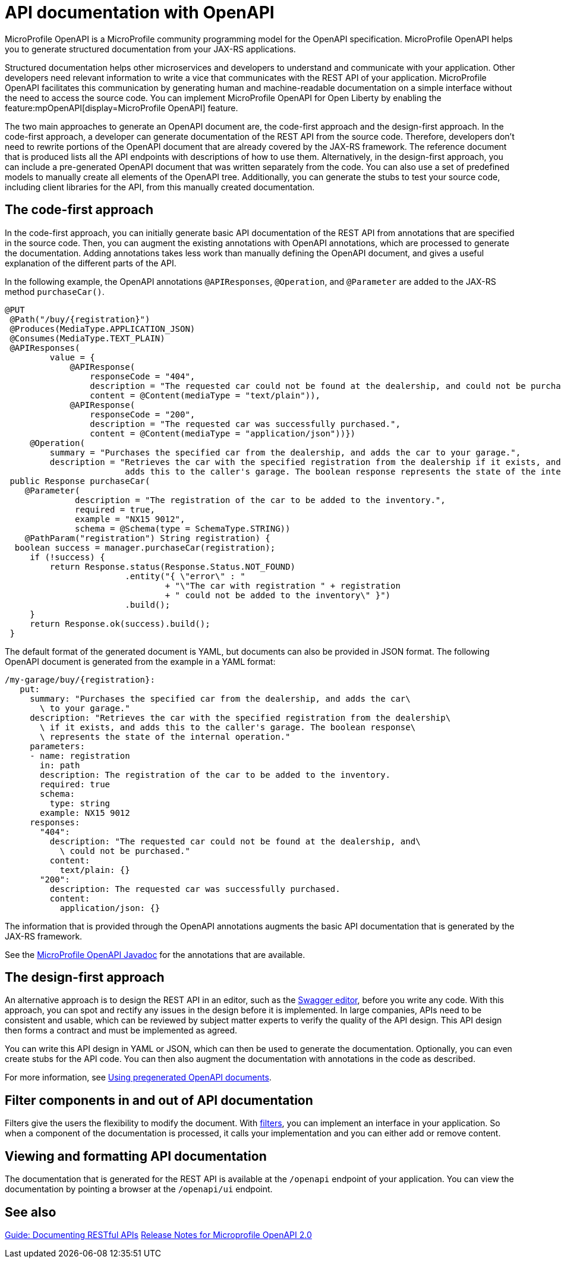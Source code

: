// Copyright (c) 2019 IBM Corporation and others.
// Licensed under Creative Commons Attribution-NoDerivatives
// 4.0 International (CC BY-ND 4.0)
//   https://creativecommons.org/licenses/by-nd/4.0/
//
// Contributors:
//     IBM Corporation
//
:page-description: OpenAPI is a standardized mechanism for developers to describe REST APIs  for generating structured documentation in a microservice.
:seo-description: OpenAPI is a standardized mechanism for developers to describe REST APIs  for generating structured documentation in a microservice.
:page-layout: general-reference
:page-type: general
= API documentation with OpenAPI

MicroProfile OpenAPI is a MicroProfile community programming model for the OpenAPI specification.
MicroProfile OpenAPI helps you to generate structured documentation from your JAX-RS applications.

Structured documentation helps other microservices and developers to understand and communicate with your application.
Other developers need relevant information to write a vice that communicates with the REST API of your application.
MicroProfile OpenAPI facilitates this communication by generating human and machine-readable documentation on a simple interface without the need to access the source code.
You can implement MicroProfile OpenAPI for Open Liberty by enabling the feature:mpOpenAPI[display=MicroProfile OpenAPI] feature.

The two main approaches to generate an OpenAPI document are, the code-first approach and the design-first approach.
In the code-first approach, a developer can generate documentation of the REST API from the source code.
Therefore, developers don’t need to rewrite portions of the OpenAPI document that are already covered by the JAX-RS framework.
The reference document that is produced lists all the API endpoints with descriptions of how to use them.
Alternatively, in the design-first approach, you can include a pre-generated OpenAPI document that was written separately from the code.
You can also use a set of predefined models to manually create all elements of the OpenAPI tree.
Additionally, you can generate the stubs to test your source code, including client libraries for the API, from this manually created documentation.

== The code-first approach

In the code-first approach, you can initially generate basic API documentation of the REST API from annotations that are specified in the source code.
Then, you can augment the existing annotations with OpenAPI annotations, which are processed to generate the documentation.
Adding annotations takes less work than manually defining the OpenAPI document, and gives a useful explanation of the different parts of the API.

In the following example, the OpenAPI annotations `@APIResponses`, `@Operation`, and `@Parameter` are added to the JAX-RS method `purchaseCar()`.

[source,java]
----

@PUT
 @Path("/buy/{registration}")
 @Produces(MediaType.APPLICATION_JSON)
 @Consumes(MediaType.TEXT_PLAIN)
 @APIResponses(
         value = {
             @APIResponse(
                 responseCode = "404",
                 description = "The requested car could not be found at the dealership, and could not be purchased.",
                 content = @Content(mediaType = "text/plain")),
             @APIResponse(
                 responseCode = "200",
                 description = "The requested car was successfully purchased.",
                 content = @Content(mediaType = "application/json"))})
     @Operation(
         summary = "Purchases the specified car from the dealership, and adds the car to your garage.",
         description = "Retrieves the car with the specified registration from the dealership if it exists, and
                        adds this to the caller's garage. The boolean response represents the state of the internal operation.")
 public Response purchaseCar(
    @Parameter(
              description = "The registration of the car to be added to the inventory.",
              required = true,
              example = "NX15 9012",
              schema = @Schema(type = SchemaType.STRING))
    @PathParam("registration") String registration) {
  boolean success = manager.purchaseCar(registration);
     if (!success) {
         return Response.status(Response.Status.NOT_FOUND)
                        .entity("{ \"error\" : "
                                + "\"The car with registration " + registration
                                + " could not be added to the inventory\" }")
                        .build();
     }
     return Response.ok(success).build();
 }
----

The default format of the generated document is YAML, but documents can also be provided in JSON format.
The following OpenAPI document is generated from the example in a YAML format:

[source,java]
----
/my-garage/buy/{registration}:
   put:
     summary: "Purchases the specified car from the dealership, and adds the car\
       \ to your garage."
     description: "Retrieves the car with the specified registration from the dealership\
       \ if it exists, and adds this to the caller's garage. The boolean response\
       \ represents the state of the internal operation."
     parameters:
     - name: registration
       in: path
       description: The registration of the car to be added to the inventory.
       required: true
       schema:
         type: string
       example: NX15 9012
     responses:
       "404":
         description: "The requested car could not be found at the dealership, and\
           \ could not be purchased."
         content:
           text/plain: {}
       "200":
         description: The requested car was successfully purchased.
         content:
           application/json: {}
----

The information that is provided through the OpenAPI annotations augments the basic API documentation that is generated by the JAX-RS framework.

See the xref:reference:javadoc/microprofile-3.3-javadoc.adoc#package=org/eclipse/microprofile/openapi/annotations/package-frame.html&class=org/eclipse/microprofile/openapi/annotations/package-summary.html[MicroProfile OpenAPI Javadoc] for the annotations that are available.

== The design-first approach

An alternative approach is to design the REST API in an editor, such as the link:https://editor.swagger.io/[Swagger editor], before you write any code.
With this approach, you can spot and rectify any issues in the design before it is implemented.
In large companies, APIs need to be consistent and usable, which can be reviewed by subject matter experts to verify the quality of the API design.
This API design then forms a contract and must be implemented as agreed.

You can write this API design in YAML or JSON, which can then be used to generate the documentation.
Optionally, you can even create stubs for the API code.
You can then also augment the documentation with annotations in the code as described.

For more information, see https://openliberty.io/guides/microprofile-openapi.html#using-pregenerated-openapi-documents[Using pregenerated OpenAPI documents].

== Filter components in and out of API documentation

Filters give the users the flexibility to modify the document.
With link:https://download.eclipse.org/microprofile/microprofile-open-api-1.1.2/microprofile-openapi-spec.html#_filter[filters], you can implement an interface in your application.
So when a component of the documentation is processed, it calls your implementation and you can either add or remove content.

== Viewing and formatting API documentation

The documentation that is generated for the REST API is available at the `/openapi` endpoint of your application.
You can view the documentation by pointing a browser at the `/openapi/ui` endpoint.

== See also

link:/guides/microprofile-openapi.html[Guide: Documenting RESTful APIs]
link:https://download.eclipse.org/microprofile/microprofile-open-api-2.0/microprofile-openapi-spec-2.0.html#release_notes_20[Release Notes for Microprofile OpenAPI 2.0]
